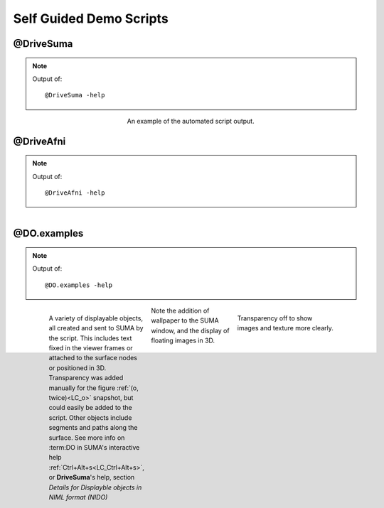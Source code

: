 .. _tutorials:

************************
Self Guided Demo Scripts
************************

.. _@DriveSuma:

@DriveSuma
==========

.. note:: Output of::
   
   @DriveSuma -help
   
   .. include:: ___auto_help/_@DriveSuma.help.inc

..

   .. figure:: media/DriveSuma.0002.jpg
      :align: center
      :figwidth: 40 %
      :target: ../_images/DriveSuma.0002.jpg
      
      An example of the automated script output.
      
      
@DriveAfni
==========
   
.. note:: Output of::

      @DriveAfni -help
   
   .. include:: ___auto_help/_@DriveAfni.help.inc

..

   .. figure:: media/DriveAfni.0000.jpg
      :align: left
      :figwidth: 30 %
      :target: ../_images/DriveAfni.0000.jpg
      
   .. figure:: media/DriveAfni.0002.jpg
      :align: center
      :figwidth: 30 %
      :target: ../_images/DriveAfni.0002.jpg
   
   .. figure:: media/DriveAfni.0004.jpg
      :align: right
      :figwidth: 30 %
      :target: ../_images/DriveAfni.0004.jpg
         
   .. container:: clearer
   
      .. image::../SUMA/media/blank.jpg
      

@DO.examples
============

.. note:: Output of::

      @DO.examples -help
   
   .. include:: ___auto_help/_@DO.examples.help.inc

..

   .. figure:: media/DO.examples.0000.jpg
      :align: left
      :figwidth: 30 %
      :target: ../_images/DO.examples.0000.jpg
      
      A variety of displayable objects, all created and sent to SUMA by the script. This includes text fixed in the viewer frames or attached to the surface nodes or positioned in 3D. Transparency was added manually for the figure :ref:`(o, twice)<LC_o>` snapshot, but could easily be added to the script. Other objects include segments and paths along the surface. See more info on :term:DO in SUMA's interactive help :ref:`Ctrl+Alt+s<LC_Ctrl+Alt+s>`, or **DriveSuma**\ 's help, section *Details for Displayble objects in NIML format (NIDO)*
      
   .. figure:: media/DO.examples.0002.jpg
      :align: right
      :figwidth: 30 %
      :target: ../_images/DO.examples.0001.jpg
         
      Transparency off to show images and texture more clearly.
      
   .. figure:: media/DO.examples.0001.jpg
      :align: center
      :figwidth: 30 %
      :target: ../_images/DO.examples.0001.jpg
   
      Note the addition of wallpaper to the SUMA window, and the display of floating images in 3D.
      
   .. container:: clearer
   
      .. image::../SUMA/media/blank.jpg
      

